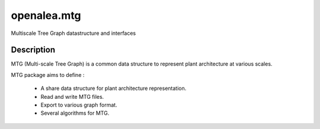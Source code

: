 ============
openalea.mtg
============

.. {# pkglts, doc

.. #}

Multiscale Tree Graph datastructure and interfaces

Description
===========

MTG (Multi-scale Tree Graph) is a common data structure to represent
plant architecture at various scales.

MTG package aims to define :

  * A share data structure for plant architecture representation.
  * Read and write MTG files.
  * Export to various graph format.
  * Several algorithms for MTG.

